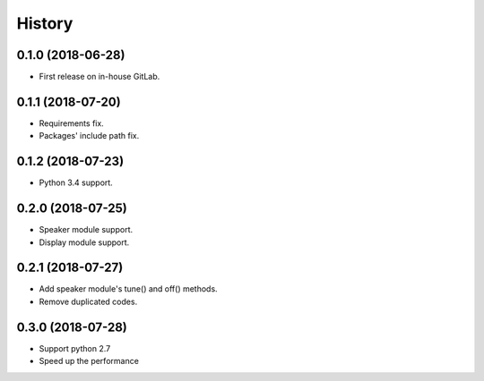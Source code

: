=======
History
=======

0.1.0 (2018-06-28)
------------------

* First release on in-house GitLab.


0.1.1 (2018-07-20)
------------------

* Requirements fix.
* Packages' include path fix.


0.1.2 (2018-07-23)
------------------

* Python 3.4 support.


0.2.0 (2018-07-25)
------------------

* Speaker module support.
* Display module support.


0.2.1 (2018-07-27)
-----------------

* Add speaker module's tune() and off() methods.
* Remove duplicated codes.

0.3.0 (2018-07-28)
-----------------

* Support python 2.7
* Speed up the performance
